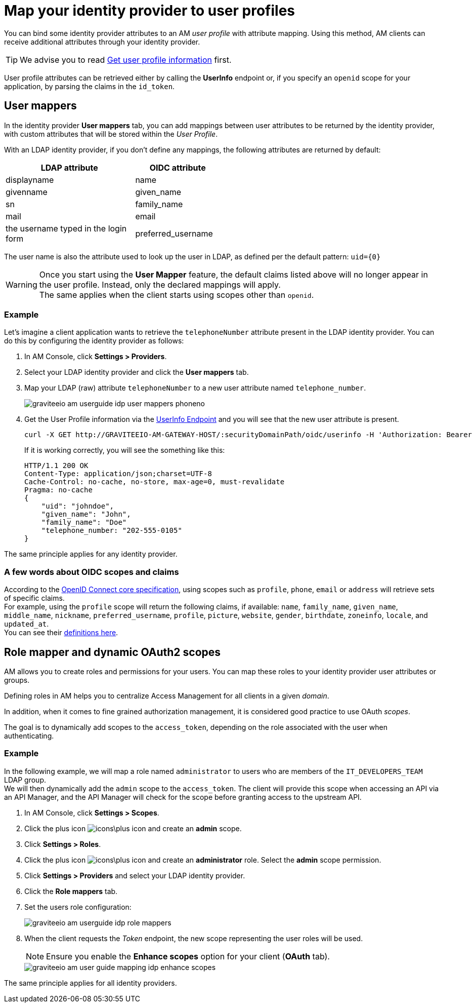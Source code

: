= Map your identity provider to user profiles

You can bind some identity provider attributes to an AM _user profile_ with attribute mapping. Using this method, AM clients can receive additional attributes through your identity provider.

TIP: We advise you to read link:/Getstarted/AM/profile-information.html[Get user profile information^] first.

User profile attributes can be retrieved either by calling the *UserInfo* endpoint or, if you specify an `openid` scope for your application, by parsing the claims in the `id_token`.

== User mappers

In the identity provider *User mappers* tab, you can add mappings between user attributes to be returned by the identity provider, with custom attributes that will be stored within the _User Profile_.

With an LDAP identity provider, if you don't define any mappings, the following attributes are returned by default:

[width="50%",cols="6,4"]
|===
|LDAP attribute |OIDC attribute

|displayname |name
|givenname|given_name
|sn|family_name
|mail|email
|the username typed in the login form|preferred_username
|===

The user name is also the attribute used to look up the user in LDAP, as defined per the default pattern: `uid={0}`

WARNING: Once you start using the *User Mapper* feature, the default claims listed above will no longer appear in the user profile. Instead, only the declared mappings will apply. +
The same applies when the client starts using scopes other than `openid`.

=== Example

Let's imagine a client application wants to retrieve the `telephoneNumber` attribute present in the LDAP identity provider. You can do this by configuring the identity provider as follows:

. In AM Console, click *Settings > Providers*.
. Select your LDAP identity provider and click the *User mappers* tab.
. Map your LDAP (raw) attribute `telephoneNumber` to a new user attribute named `telephone_number`.
+
image::am/current/graviteeio-am-userguide-idp-user-mappers-phoneno.png[]

. Get the User Profile information via the link:/Getstarted/AM/profile-information.html#userinfo-endpoint[UserInfo Endpoint^] and you will see that the new user attribute is present.
+
[source,bash,subs="verbatim"]
----
curl -X GET http://GRAVITEEIO-AM-GATEWAY-HOST/:securityDomainPath/oidc/userinfo -H 'Authorization: Bearer :accessToken'
----
+
If it is working correctly, you will see the something like this:
+
[source]
----
HTTP/1.1 200 OK
Content-Type: application/json;charset=UTF-8
Cache-Control: no-cache, no-store, max-age=0, must-revalidate
Pragma: no-cache
{
    "uid": "johndoe",
    "given_name": "John",
    "family_name": "Doe"
    "telephone_number: "202-555-0105"
}
----

The same principle applies for any identity provider.

=== A few words about OIDC scopes and claims

According to the https://openid.net/specs/openid-connect-core-1_0.html#ScopeClaims[OpenID Connect core specification^], using scopes such as `profile`, `phone`, `email` or `address` will retrieve sets of specific claims. +
For example, using the `profile` scope will return the following claims, if available: `name`, `family_name`, `given_name`, `middle_name`, `nickname`, `preferred_username`, `profile`, `picture`, `website`, `gender`, `birthdate`, `zoneinfo`, `locale`, and `updated_at`. +
You can see their https://openid.net/specs/openid-connect-core-1_0.html#StandardClaims[definitions here^].

== Role mapper and dynamic OAuth2 scopes

AM allows you to create roles and permissions for your users. You can map these roles to your identity provider user attributes or groups. +

Defining roles in AM helps you to centralize Access Management for all clients in a given _domain_.

In addition, when it comes to fine grained authorization management, it is considered good practice to use OAuth _scopes_.

The goal is to dynamically add scopes to the `access_token`, depending on the role associated with the user when authenticating.

=== Example

In the following example, we will map a role named `administrator` to users who are members of the `IT_DEVELOPERS_TEAM` LDAP group. +
We will then dynamically add the `admin` scope to the `access_token`.
The client will provide this scope when accessing an API via an API Manager, and the API Manager will check for the scope before granting access to the upstream API.

. In AM Console, click *Settings > Scopes*.
. Click the plus icon image:icons\plus-icon.png[role="icon"] and create an *admin* scope.
. Click *Settings > Roles*.
. Click the plus icon image:icons\plus-icon.png[role="icon"] and create an *administrator* role. Select the *admin* scope permission.
. Click *Settings > Providers* and select your LDAP identity provider.
. Click the *Role mappers* tab.
. Set the users role configuration:
+
image::am/current/graviteeio-am-userguide-idp-role-mappers.png[]
+
. When the client requests the _Token_ endpoint, the new scope representing the user roles will be used.
+
NOTE: Ensure you enable the *Enhance scopes* option for your client (*OAuth* tab).
+
image::am/current/graviteeio-am-user-guide-mapping-idp-enhance-scopes.png[]

The same principle applies for all identity providers.
